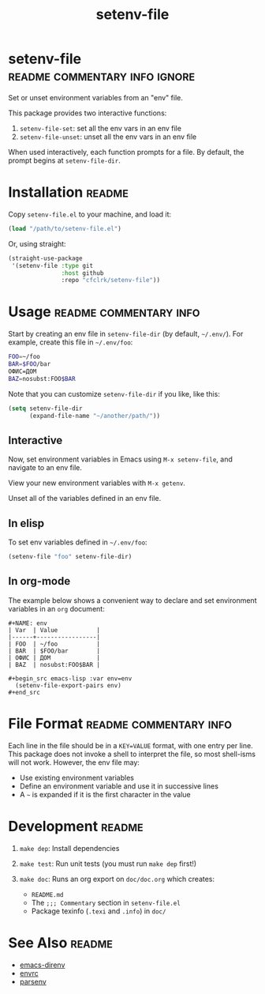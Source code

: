 #+TITLE: setenv-file
#+OPTIONS: toc:nil

* setenv-file                                 :readme:commentary:info:ignore:

  Set or unset environment variables from an "env" file.

  This package provides two interactive functions:

  1. =setenv-file-set=: set all the env vars in an env file
  2. =setenv-file-unset=: unset all the env vars in an env file

  When used interactively, each function prompts for a file. By default, the
  prompt begins at =setenv-file-dir=.

* Installation                                                       :readme:

  Copy =setenv-file.el= to your machine, and load it:

  #+begin_src emacs-lisp
    (load "/path/to/setenv-file.el")
  #+end_src

  Or, using straight:

  #+begin_src emacs-lisp
    (straight-use-package
     '(setenv-file :type git
                   :host github
                   :repo "cfclrk/setenv-file"))
  #+end_src

* Usage                                              :readme:commentary:info:

  Start by creating an env file in =setenv-file-dir= (by default, =~/.env/=).
  For example, create this file in =~/.env/foo=:

  #+begin_src sh
    FOO=~/foo
    BAR=$FOO/bar
    ОФИС=ДОМ
    BAZ=nosubst:FOO$BAR
  #+end_src

  Note that you can customize =setenv-file-dir= if you like, like this:

  #+begin_src emacs-lisp
    (setq setenv-file-dir
          (expand-file-name "~/another/path/"))
  #+end_src

** Interactive

  Now, set environment variables in Emacs using =M-x setenv-file=, and navigate
  to an env file.

  View your new environment variables with =M-x getenv=.

  Unset all of the variables defined in an env file.

** In elisp

   To set env variables defined in =~/.env/foo=:

   #+begin_src emacs-lisp
     (setenv-file "foo" setenv-file-dir)
   #+end_src

** In org-mode

   The example below shows a convenient way to declare and set environment
   variables in an =org= document:

   #+begin_example
   #+NAME: env
   | Var  | Value           |
   |------+-----------------|
   | FOO  | ~/foo           |
   | BAR  | $FOO/bar        |
   | ОФИС | ДОМ             |
   | BAZ  | nosubst:FOO$BAR |

   #+begin_src emacs-lisp :var env=env
     (setenv-file-export-pairs env)
   #+end_src
   #+end_example

* File Format                                        :readme:commentary:info:

  Each line in the file should be in a =KEY=VALUE= format, with one entry per
  line. This package does not invoke a shell to interpret the file, so most
  shell-isms will not work. However, the env file may:

  - Use existing environment variables
  - Define an environment variable and use it in successive lines
  - A =~= is expanded if it is the first character in the value

* Development                                                        :readme:

  1. =make dep=: Install dependencies
  2. =make test=: Run unit tests (you must run =make dep= first!)
  3. =make doc=: Runs an org export on =doc/doc.org= which creates:

     * =README.md=
     * The =;;; Commentary= section in =setenv-file.el=
     * Package texinfo (=.texi= and =.info=) in =doc/=

* See Also                                                           :readme:

  - [[https://github.com/wbolster/emacs-direnv][emacs-direnv]]
  - [[https://github.com/purcell/envrc][envrc]]
  - [[https://github.com/articuluxe/parsenv][parsenv]]

* Notes                                                            :noexport:

  TODO: Maybe this isn't the way to do it. Another possibility is to use the
  =sh= shell to evaluate the file, and then diff the result against the current
  environment. I /think/ that is what =direnv= does.

  TODO: Make setenv-file-set and setenv-file-unset functions. Can they just be
  aliases?

  - Test to ensure multibyte strings are normalized
  - Test value surrounded quotes
  - Test value with special chars like quotes and commas
  - Check with melpazoid (https://github.com/riscy/melpazoid)
  - Set up a [[https://github.com/marketplace/actions/emacs-lisp-check][GitHub Action]]
  - Add package-lint to tests
